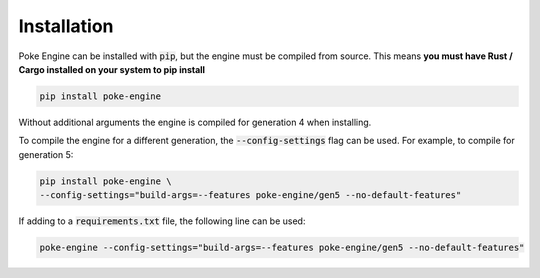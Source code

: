 Installation
============

Poke Engine can be installed with :code:`pip`, but the engine must be compiled from source.
This means **you must have Rust / Cargo installed on your system to pip install**

.. code-block:: bash

    pip install poke-engine

Without additional arguments the engine is compiled for generation 4 when installing.

To compile the engine for a different generation, the :code:`--config-settings` flag can be used.
For example, to compile for generation 5:

.. code-block:: bash

    pip install poke-engine \
    --config-settings="build-args=--features poke-engine/gen5 --no-default-features"

If adding to a :code:`requirements.txt` file, the following line can be used:

.. code-block:: bash

    poke-engine --config-settings="build-args=--features poke-engine/gen5 --no-default-features"
